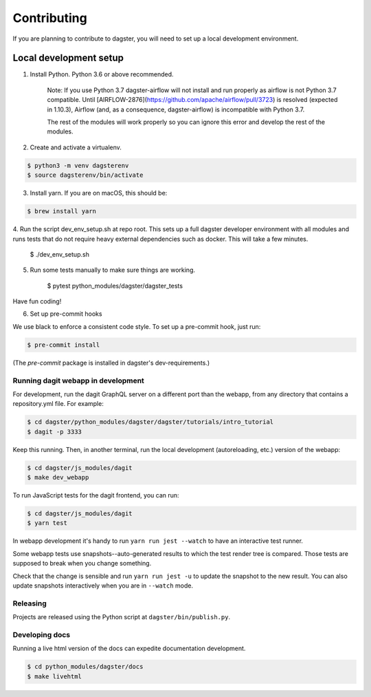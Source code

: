 Contributing
============

If you are planning to contribute to dagster, you will need to set up a local
development environment.

Local development setup
~~~~~~~~~~~~~~~~~~~~~~~~~~

1. Install Python. Python 3.6 or above recommended.

    Note: If you use Python 3.7 dagster-airflow will not install and run properly
    as airflow is not Python 3.7 compatible. Until [AIRFLOW-2876](https://github.com/apache/airflow/pull/3723)
    is resolved (expected in 1.10.3), Airflow (and, as a consequence, dagster-airflow)
    is incompatible with Python 3.7.

    The rest of the modules will work properly so you can ignore this error and develop the rest
    of the modules.

2. Create and activate a virtualenv.

.. code-block:: console

    $ python3 -m venv dagsterenv
    $ source dagsterenv/bin/activate

3. Install yarn. If you are on macOS, this should be:

.. code-block:: console

    $ brew install yarn

4. Run the script dev_env_setup.sh at repo root. This sets up a full
dagster developer environment with all modules and runs tests that
do not require heavy external dependencies such as docker. This will
take a few minutes.

    $ ./dev_env_setup.sh

5. Run some tests manually to make sure things are working.

    $ pytest python_modules/dagster/dagster_tests

Have fun coding!

6. Set up pre-commit hooks

We use black to enforce a consistent code style. To set up a pre-commit hook, just run:

.. code-block:: console

    $ pre-commit install

(The `pre-commit` package is installed in dagster's dev-requirements.)

Running dagit webapp in development
-------------------------------------
For development, run the dagit GraphQL server on a different port than the
webapp, from any directory that contains a repository.yml file. For example:

.. code-block:: console

    $ cd dagster/python_modules/dagster/dagster/tutorials/intro_tutorial
    $ dagit -p 3333

Keep this running. Then, in another terminal, run the local development 
(autoreloading, etc.) version of the webapp:

.. code-block:: console

    $ cd dagster/js_modules/dagit
    $ make dev_webapp

To run JavaScript tests for the dagit frontend, you can run:

.. code-block:: console

    $ cd dagster/js_modules/dagit
    $ yarn test

In webapp development it's handy to run ``yarn run jest --watch`` to have an
interactive test runner.

Some webapp tests use snapshots--auto-generated results to which the test
render tree is compared. Those tests are supposed to break when you change
something.

Check that the change is sensible and run ``yarn run jest -u`` to update the
snapshot to the new result. You can also update snapshots interactively
when you are in ``--watch`` mode.

Releasing
-----------
Projects are released using the Python script at ``dagster/bin/publish.py``.

Developing docs
---------------
Running a live html version of the docs can expedite documentation development.

.. code-block:: console

    $ cd python_modules/dagster/docs
    $ make livehtml


